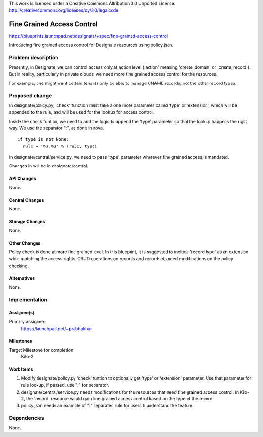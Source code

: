 ..

This work is licensed under a Creative Commons Attribution 3.0 Unported License.
http://creativecommons.org/licenses/by/3.0/legalcode

=============================
 Fine Grained Access Control
=============================

https://blueprints.launchpad.net/designate/+spec/fine-grained-access-control

Introducing fine grained access control for Designate resources using policy.json.

Problem description
===================

Presently, in Designate, we can control access only at action level ('action' meaning 'create_domain' or 'create_record'). But in reality, particularly in private clouds, we need more fine grained access control for the resources.

For example, one might want certain tenants only be able to manage CNAME records, not the other record types. 

Proposed change
===============

In designate/policy.py, 'check' function must take a one more parameter called 'type' or 'extension', which will be appended to the rule, and will be used for the lookup for access control.

Inside the check funtion, we need to add the logic to append the 'type' parameter so that the lookup happens the right way. We use the separator ":", as done in nova.

::

  if type is not None:
    rule = '%s:%s' % (rule, type)

In designate/central/service.py, we need to pass 'type' parameter wherever fine grained access is mandated.

Changes in will be in designate/central.


API Changes
-----------

None.


Central Changes
---------------

None.

Storage Changes
---------------

None.

Other Changes
-------------

Policy check is done at more fine grained level. In this blueprint, it is suggested to include 'record type' as an extension while matching the access rights.
CRUD operations on records and recordsets need modifications on the policy checking.

Alternatives
------------

None.

Implementation
==============

Assignee(s)
-----------

Primary assignee:
  https://launchpad.net/~prabhakhar

Milestones
----------

Target Milestone for completion:
  Kilo-2

Work Items
----------

1. Modify designate/policy.py 'check' funtion to optionally get 'type' or 'extension' parameter.
   Use that parameter for rule lookup, if passed. use ":" for separator.

2. designate/central/service.py needs modifications for the resources that need fine grained access control.
   In Kilo-2, the 'record' resource would gain fine grained access control based on the type of the record.

3. policy.json needs an example of ":" separated rule for users ti understand the feature.


Dependencies
============

None.
